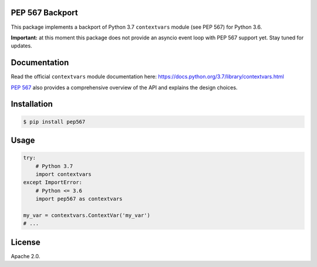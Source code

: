.. image:: https://travis-ci.org/MagicStack/pep567.svg?branch=master
    :target: https://travis-ci.org/MagicStack/pep567


PEP 567 Backport
================

This package implements a backport of Python 3.7 ``contextvars``
module (see PEP 567) for Python 3.6.

**Important:** at this moment this package does not provide an
asyncio event loop with PEP 567 support yet.  Stay tuned for updates.


Documentation
=============

Read the official ``contextvars`` module documentation here:
https://docs.python.org/3.7/library/contextvars.html


`PEP 567 <https://www.python.org/dev/peps/pep-0567/>`_ also provides
a comprehensive overview of the API and explains the design choices.


Installation
============

.. code-block:: bash

    $ pip install pep567


Usage
=====

.. code-block:: python

    try:
        # Python 3.7
        import contextvars
    except ImportError:
        # Python <= 3.6
        import pep567 as contextvars

    my_var = contextvars.ContextVar('my_var')
    # ...


License
=======

Apache 2.0.
